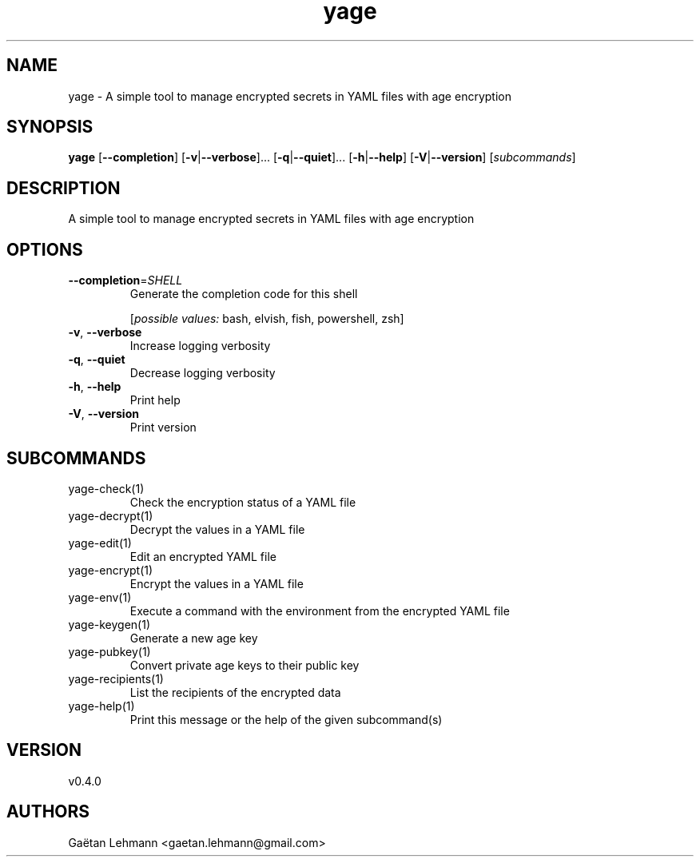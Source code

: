 .ie \n(.g .ds Aq \(aq
.el .ds Aq '
.TH yage 1  "yage 0.4.0" 
.SH NAME
yage \- A simple tool to manage encrypted secrets in YAML files with age encryption
.SH SYNOPSIS
\fByage\fR [\fB\-\-completion\fR] [\fB\-v\fR|\fB\-\-verbose\fR]... [\fB\-q\fR|\fB\-\-quiet\fR]... [\fB\-h\fR|\fB\-\-help\fR] [\fB\-V\fR|\fB\-\-version\fR] [\fIsubcommands\fR]
.SH DESCRIPTION
A simple tool to manage encrypted secrets in YAML files with age encryption
.SH OPTIONS
.TP
\fB\-\-completion\fR=\fISHELL\fR
Generate the completion code for this shell
.br

.br
[\fIpossible values: \fRbash, elvish, fish, powershell, zsh]
.TP
\fB\-v\fR, \fB\-\-verbose\fR
Increase logging verbosity
.TP
\fB\-q\fR, \fB\-\-quiet\fR
Decrease logging verbosity
.TP
\fB\-h\fR, \fB\-\-help\fR
Print help
.TP
\fB\-V\fR, \fB\-\-version\fR
Print version
.SH SUBCOMMANDS
.TP
yage\-check(1)
Check the encryption status of a YAML file
.TP
yage\-decrypt(1)
Decrypt the values in a YAML file
.TP
yage\-edit(1)
Edit an encrypted YAML file
.TP
yage\-encrypt(1)
Encrypt the values in a YAML file
.TP
yage\-env(1)
Execute a command with the environment from the encrypted YAML file
.TP
yage\-keygen(1)
Generate a new age key
.TP
yage\-pubkey(1)
Convert private age keys to their public key
.TP
yage\-recipients(1)
List the recipients of the encrypted data
.TP
yage\-help(1)
Print this message or the help of the given subcommand(s)
.SH VERSION
v0.4.0
.SH AUTHORS
Gaëtan Lehmann <gaetan.lehmann@gmail.com>
